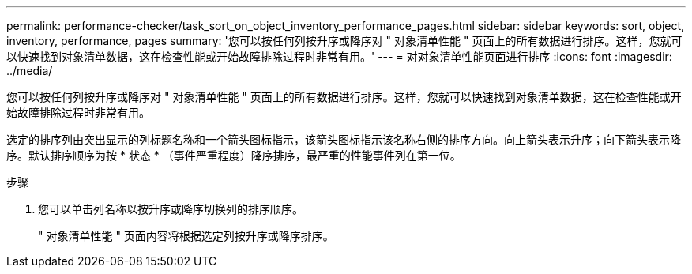 ---
permalink: performance-checker/task_sort_on_object_inventory_performance_pages.html 
sidebar: sidebar 
keywords: sort, object, inventory, performance, pages 
summary: '您可以按任何列按升序或降序对 " 对象清单性能 " 页面上的所有数据进行排序。这样，您就可以快速找到对象清单数据，这在检查性能或开始故障排除过程时非常有用。' 
---
= 对对象清单性能页面进行排序
:icons: font
:imagesdir: ../media/


[role="lead"]
您可以按任何列按升序或降序对 " 对象清单性能 " 页面上的所有数据进行排序。这样，您就可以快速找到对象清单数据，这在检查性能或开始故障排除过程时非常有用。

选定的排序列由突出显示的列标题名称和一个箭头图标指示，该箭头图标指示该名称右侧的排序方向。向上箭头表示升序；向下箭头表示降序。默认排序顺序为按 * 状态 * （事件严重程度）降序排序，最严重的性能事件列在第一位。

.步骤
. 您可以单击列名称以按升序或降序切换列的排序顺序。
+
" 对象清单性能 " 页面内容将根据选定列按升序或降序排序。


